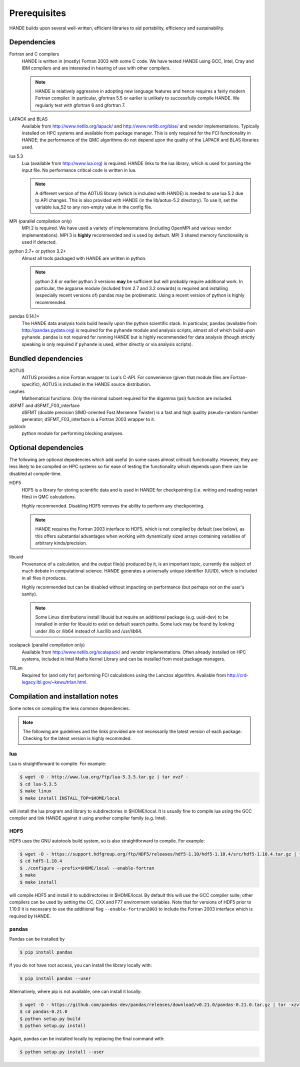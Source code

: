 .. _prereq:

Prerequisites
=============

HANDE builds upon several well-written, efficient libraries to aid portability,
efficiency and sustainability.

Dependencies
------------

Fortran and C compilers
    HANDE is written in (mostly) Fortran 2003 with some C code.  We have tested HANDE
    using GCC, Intel, Cray and IBM compilers and are interested in hearing of use with
    other compilers.

    .. note::

        HANDE is relatively aggressive in adopting new language features and hence
        requires a fairly modern Fortran compiler.  In particular, gfortran 5.5 or earlier
        is unlikely to successfully compile HANDE. We regularly test with gfortran 6 and
        gfortran 7.

LAPACK and BLAS
    Available from http://www.netlib.org/lapack/ and http://www.netlib.org/blas/ and
    vendor implementations.  Typically installed on HPC systems and available from package
    manager.  This is only required for the FCI functionality in HANDE; the performance of
    the QMC algorithms do not depend upon the quality of the LAPACK and BLAS libraries
    used.
lua 5.3
    Lua (available from http://www.lua.org) is required.  HANDE links to the lua library,
    which is used for parsing the input file.  No performance critical code is written in
    lua.

    .. note::

        A different version of the AOTUS library (which is included with HANDE) is
        needed to use lua 5.2 due to API changes.  This is also provided with HANDE
        (in the lib/aotus-5.2 directory).  To use it, set the variable lua_52 to any
        non-empty value in the config file.

MPI (parallel compilation only)
    MPI 2 is required.  We have used a variety of implementations (including OpenMPI and
    various vendor implementations).  MPI 3 is **highly** recommended and is used by
    default. MPI 3 shared memory functionality is used if detected.
python 2.7+ or python 3.2+
    Almost all tools packaged with HANDE are written in python.

    .. note::

        python 2.6 or earlier python 3 versions **may** be sufficient but will probably
        require additional work.  In particular, the argparse module (included from 2.7
        and 3.2 onwards) is required and installing (especially recent versions of)
        pandas  may be problematic.  Using a recent version of python is highly
        recommended.
pandas 0.14.1+
    The HANDE data analysis tools build heavily upon the python scientific
    stack.  In particular, pandas (available from http://pandas.pydata.org) is required
    for the ``pyhande`` module and analysis scripts, almost all of which build upon
    ``pyhande``.  pandas is not required for running HANDE but is highly recommended for
    data analysis (though strictly speaking is only required if ``pyhande`` is used,
    either directly or via analysis scripts).

Bundled dependencies
--------------------

AOTUS
    AOTUS provides a nice Fortran wrapper to Lua's C-API.  For convenience (given that
    module files are Fortran-specific), AOTUS is included in the HANDE source
    distribution.
cephes
    Mathematical functions.  Only the minimal subset required for the digamma (psi)
    function are included.
dSFMT and dSFMT_F03_interface
    dSFMT (double precision SIMD-oriented Fast Mersenne Twister) is a fast and high
    quality pseudo-random number generator; dSFMT_F03_interface is a Fortran 2003 wrapper
    to it.
pyblock
    python module for performing blocking analyses.

Optional dependencies
---------------------

The following are optional depedencies which add useful (in some cases almost critical)
functionality.  However, they are less likely to be compiled on HPC systems so for ease of
testing the functionality which depends upon them can be disabled at compile-time.

HDF5
    HDF5 is a library for storing scientific data and is used in HANDE for checkpointing
    (i.e. writing and reading restart files) in QMC calculations.

    Highly recommended.  Disabling HDF5 removes the ability to perform any checkpointing.

    .. note::

        HANDE requires the Fortran 2003 interface to HDF5, which is not compiled by
        default (see below), as this offers substantial advantages when working with
        dynamically sized arrays containing variables of arbitrary kinds/precision.

libuuid
    Provenance of a calculation, and the output file(s) produced by it, is an important
    topic, currently the subject of much debate in computational science.  HANDE generates
    a universally unique identifier (UUID), which is included in all files it produces.

    Highly recommended but can be disabled without impacting on performance (but perhaps
    not on the user's sanity).

    .. note::

        Some Linux distributions install libuuid but require an additional package (e.g.
        uuid-dev) to be installed in order for libuuid to exist on default search paths.
        Some luck may be found by looking under /lib or /lib64 instead of /usr/lib and
        /usr/lib64.
scalapack (parallel compilation only)
    Available from http://www.netlib.org/scalapack/ and vendor implementations.  Often
    already installed on HPC systems, included in Intel Maths Kernel Library and can be
    installed from most package managers.
TRLan
    Required for (and only for) performing FCI calculations using the Lanczos algorithm.
    Available from http://crd-legacy.lbl.gov/~kewu/trlan.html.

Compilation and installation notes
----------------------------------

Some notes on compiling the less common dependencies.

.. note::

    The following are guidelines and the links provided are not necessarily the latest
    version of each package. Checking for the latest version is highly recommded.

lua
^^^

Lua is straightforward to compile.  For example:

.. code-block:: bash

    $ wget -O - http://www.lua.org/ftp/lua-5.3.5.tar.gz | tar xvzf -
    $ cd lua-5.3.5
    $ make linux
    $ make install INSTALL_TOP=$HOME/local

will install the lua program and library to subdirectories in $HOME/local.  It is usually
fine to compile lua using the GCC compiler and link HANDE against it using another
compiler family (e.g. Intel).

HDF5
^^^^

HDF5 uses the GNU autotools build system, so is also straightforward to compile.  For
example:

.. code-block:: bash

    $ wget -O - https://support.hdfgroup.org/ftp/HDF5/releases/hdf5-1.10/hdf5-1.10.4/src/hdf5-1.10.4.tar.gz | tar xvzf -
    $ cd hdf5-1.10.4
    $ ./configure --prefix=$HOME/local --enable-fortran
    $ make
    $ make install

will compile HDF5 and install it to subdirectories in $HOME/local.  By default this will
use the GCC compiler suite; other compilers can be used by setting the CC, CXX and F77
environment variables.  Note that for versions of HDF5 prior to 1.10.0 it is necessary to use the additional flag ``--enable-fortran2003`` to include the Fortran 2003 interface which is required by HANDE.

pandas
^^^^^^

Pandas can be installed by

.. code-block:: bash

    $ pip install pandas

If you do not have root access, you can install the library locally with:

.. code-block:: bash

    $ pip install pandas --user

Alternatively, where pip is not available, one can install it locally:

.. code-block:: bash

    $ wget -O - https://github.com/pandas-dev/pandas/releases/download/v0.21.0/pandas-0.21.0.tar.gz | tar -xzvf -
    $ cd pandas-0.21.0
    $ python setup.py build
    $ python setup.py install

Again, pandas can be installed locally by replacing the final command with:

.. code-block:: bash

    $ python setup.py install --user
